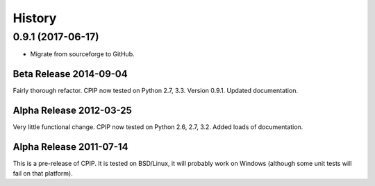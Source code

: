 =======
History
=======

0.9.1 (2017-06-17)
------------------

* Migrate from sourceforge to GitHub.

Beta Release 2014-09-04
=======================
Fairly thorough refactor. CPIP now tested on Python 2.7, 3.3. Version 0.9.1. Updated documentation.

Alpha Release 2012-03-25
========================

Very little functional change. CPIP now tested on Python 2.6, 2.7, 3.2. Added loads of documentation.

Alpha Release 2011-07-14
========================

This is a pre-release of CPIP. It is tested on BSD/Linux, it will probably work on Windows (although some unit tests will fail on that platform).


